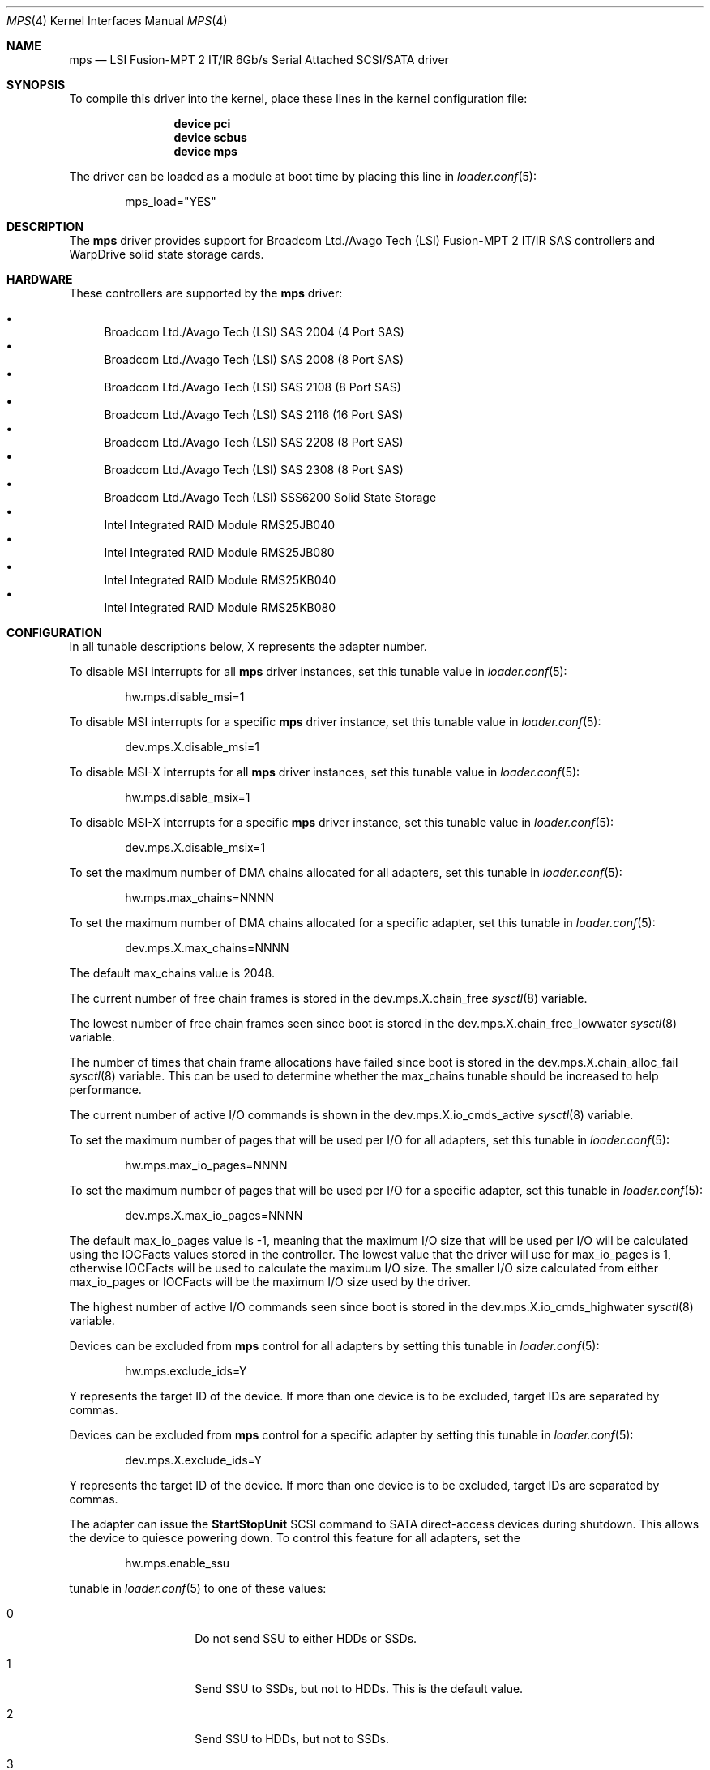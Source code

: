 .\"
.\" Copyright (c) 2010 Spectra Logic Corporation
.\" Copyright (c) 2014 LSI Corp
.\" Copyright (c) 2016 Avago Technologies
.\" Copyright (c) 2016 Broadcom Ltd.
.\" All rights reserved.
.\"
.\" Redistribution and use in source and binary forms, with or without
.\" modification, are permitted provided that the following conditions
.\" are met:
.\" 1. Redistributions of source code must retain the above copyright
.\"    notice, this list of conditions, and the following disclaimer,
.\"    without modification.
.\" 2. Redistributions in binary form must reproduce at minimum a disclaimer
.\"    substantially similar to the "NO WARRANTY" disclaimer below
.\"    ("Disclaimer") and any redistribution must be conditioned upon
.\"    including a substantially similar Disclaimer requirement for further
.\"    binary redistribution.
.\"
.\" NO WARRANTY
.\" THIS SOFTWARE IS PROVIDED BY THE COPYRIGHT HOLDERS AND CONTRIBUTORS
.\" "AS IS" AND ANY EXPRESS OR IMPLIED WARRANTIES, INCLUDING, BUT NOT
.\" LIMITED TO, THE IMPLIED WARRANTIES OF MERCHANTIBILITY AND FITNESS FOR
.\" A PARTICULAR PURPOSE ARE DISCLAIMED. IN NO EVENT SHALL THE COPYRIGHT
.\" HOLDERS OR CONTRIBUTORS BE LIABLE FOR SPECIAL, EXEMPLARY, OR CONSEQUENTIAL
.\" DAMAGES (INCLUDING, BUT NOT LIMITED TO, PROCUREMENT OF SUBSTITUTE GOODS
.\" OR SERVICES; LOSS OF USE, DATA, OR PROFITS; OR BUSINESS INTERRUPTION)
.\" HOWEVER CAUSED AND ON ANY THEORY OF LIABILITY, WHETHER IN CONTRACT,
.\" STRICT LIABILITY, OR TORT (INCLUDING NEGLIGENCE OR OTHERWISE) ARISING
.\" IN ANY WAY OUT OF THE USE OF THIS SOFTWARE, EVEN IF ADVISED OF THE
.\" POSSIBILITY OF SUCH DAMAGES.
.\"
.\" mps driver man page.
.\"
.\" Author: Ken Merry <ken@FreeBSD.org>
.\" Author: Stephen McConnell <slm@FreeBSD.org>
.\"
.\" $Id: //depot/SpectraBSD/head/share/man/man4/mps.4#6 $
.\" $FreeBSD$
.\"
.Dd July 5, 2016
.Dt MPS 4
.Os
.Sh NAME
.Nm mps
.Nd "LSI Fusion-MPT 2 IT/IR 6Gb/s Serial Attached SCSI/SATA driver"
.Sh SYNOPSIS
To compile this driver into the kernel, place these lines in the kernel
configuration file:
.Bd -ragged -offset indent
.Cd "device pci"
.Cd "device scbus"
.Cd "device mps"
.Ed
.Pp
The driver can be loaded as a module at boot time by placing this line in
.Xr loader.conf 5 :
.Bd -literal -offset indent
mps_load="YES"
.Ed
.Sh DESCRIPTION
The
.Nm
driver provides support for Broadcom Ltd./Avago Tech (LSI)
Fusion-MPT 2 IT/IR
.Tn SAS
controllers and WarpDrive solid state storage cards.
.Sh HARDWARE
These controllers are supported by the
.Nm
driver:
.Pp
.Bl -bullet -compact
.It
Broadcom Ltd./Avago Tech (LSI) SAS 2004 (4 Port SAS)
.It
Broadcom Ltd./Avago Tech (LSI) SAS 2008 (8 Port SAS)
.It
Broadcom Ltd./Avago Tech (LSI) SAS 2108 (8 Port SAS)
.It
Broadcom Ltd./Avago Tech (LSI) SAS 2116 (16 Port SAS)
.It
Broadcom Ltd./Avago Tech (LSI) SAS 2208 (8 Port SAS)
.It
Broadcom Ltd./Avago Tech (LSI) SAS 2308 (8 Port SAS)
.It
Broadcom Ltd./Avago Tech (LSI) SSS6200 Solid State Storage
.It
Intel Integrated RAID Module RMS25JB040
.It
Intel Integrated RAID Module RMS25JB080
.It
Intel Integrated RAID Module RMS25KB040
.It
Intel Integrated RAID Module RMS25KB080
.El
.Sh CONFIGURATION
In all tunable descriptions below, X represents the adapter number.
.Pp
To disable MSI interrupts for all
.Nm
driver instances, set this tunable value in
.Xr loader.conf 5 :
.Bd -literal -offset indent
hw.mps.disable_msi=1
.Ed
.Pp
To disable MSI interrupts for a specific
.Nm
driver instance, set this tunable value in
.Xr loader.conf 5 :
.Bd -literal -offset indent
dev.mps.X.disable_msi=1
.Ed
.Pp
To disable MSI-X interrupts for all
.Nm
driver instances, set this tunable value in
.Xr loader.conf 5 :
.Bd -literal -offset indent
hw.mps.disable_msix=1
.Ed
.Pp
To disable MSI-X interrupts for a specific
.Nm
driver instance, set this tunable value in
.Xr loader.conf 5 :
.Bd -literal -offset indent
dev.mps.X.disable_msix=1
.Ed
.Pp
To set the maximum number of DMA chains allocated for all adapters, set this
tunable in
.Xr loader.conf 5 :
.Bd -literal -offset indent
hw.mps.max_chains=NNNN
.Ed
.Pp
To set the maximum number of DMA chains allocated for a specific adapter,
set this tunable in
.Xr loader.conf 5 :
.Bd -literal -offset indent
dev.mps.X.max_chains=NNNN
.Ed
.Pp
The default max_chains value is 2048.
.Pp
The current number of free chain frames is stored in the
dev.mps.X.chain_free
.Xr sysctl 8
variable.
.Pp
The lowest number of free chain frames seen since boot is stored in the
dev.mps.X.chain_free_lowwater
.Xr sysctl 8
variable.
.Pp
The number of times that chain frame allocations have failed since boot is
stored in the
dev.mps.X.chain_alloc_fail
.Xr sysctl 8
variable.
This can be used to determine whether the max_chains tunable should be
increased to help performance.
.Pp
The current number of active I/O commands is shown in the
dev.mps.X.io_cmds_active
.Xr sysctl 8
variable.
.Pp
To set the maximum number of pages that will be used per I/O for all adapters,
set this tunable in
.Xr loader.conf 5 :
.Bd -literal -offset indent
hw.mps.max_io_pages=NNNN
.Ed
.Pp
To set the maximum number of pages that will be used per I/O for a specific
adapter, set this tunable in
.Xr loader.conf 5 :
.Bd -literal -offset indent
dev.mps.X.max_io_pages=NNNN
.Ed
.Pp
The default max_io_pages value is -1, meaning that the maximum I/O size that
will be used per I/O will be calculated using the IOCFacts values stored in
the controller.
The lowest value that the driver will use for max_io_pages is 1, otherwise
IOCFacts will be used to calculate the maximum I/O size.
The smaller I/O size calculated from either max_io_pages or IOCFacts will be the
maximum I/O size used by the driver.
.Pp
The highest number of active I/O commands seen since boot is stored in the
dev.mps.X.io_cmds_highwater
.Xr sysctl 8
variable.
.Pp
Devices can be excluded from
.Nm
control for all adapters by setting this tunable in
.Xr loader.conf 5 :
.Bd -literal -offset indent
hw.mps.exclude_ids=Y
.Ed
.Pp
Y represents the target ID of the device.
If more than one device is to be excluded, target IDs are separated by commas.
.Pp
Devices can be excluded from
.Nm
control for a specific adapter by setting this tunable in
.Xr loader.conf 5 :
.Bd -literal -offset indent
dev.mps.X.exclude_ids=Y
.Ed
.Pp
Y represents the target ID of the device.
If more than one device is to be excluded, target IDs are separated by commas.
.Pp
The adapter can issue the
.Sy StartStopUnit
SCSI command to SATA direct-access devices during shutdown.
This allows the device to quiesce powering down.
To control this feature for all adapters, set the
.Bd -literal -offset indent
hw.mps.enable_ssu
.Ed
.Pp
tunable in
.Xr loader.conf 5
to one of these values:
.Bl -tag -width 6n -offset indent
.It 0
Do not send SSU to either HDDs or SSDs.
.It 1
Send SSU to SSDs, but not to HDDs.
This is the default value.
.It 2
Send SSU to HDDs, but not to SSDs.
.It 3
Send SSU to both HDDs and SSDs.
.El
.Pp
To control the feature for a specific adapter, set this tunable value in
.Xr loader.conf 5 :
.Bd -literal -offset indent
dev.mps.X.enable_ssu
.Ed
.Pp
The same set of values are valid when setting this tunable for all adapters.
.Pp
SATA disks that take several seconds to spin up and fail the SATA Identify
command might not be discovered by the driver.
This problem can sometimes be overcome by increasing the value of the spinup
wait time in
.Xr loader.conf 5
with the
.Bd -literal -offset indent
hw.mps.spinup_wait_time=NNNN
.Ed
.Pp
tunable.
NNNN represents the number of seconds to wait for SATA devices to spin up when
the device fails the initial SATA Identify command.
.Pp
Spinup wait times can be set for specific adapters in
.Xr loader.conf 5 :
with the
.Bd -literal -offset indent
dev.mps.X.spinup_wait_time=NNNN
.Ed
.Pp
tunable.
NNNN is the number of seconds to wait for SATA devices to spin up when they fail
the initial SATA Identify command.
.Sh DEBUGGING
To enable debugging prints from the
.Nm
driver, set the
.Bd -literal -offset indent
hw.mps.X.debug_level
.Ed
.Pp
tunable, either in
.Xr loader.conf 5
or by using
.Xr sysctl 8 .
These bits have the described effects:
.Bd -literal -offset indent
0x0001 Enable informational prints (set by default).
0x0002 Enable prints for driver faults (set by default).
0x0004 Enable prints for controller events.
0x0008 Enable prints for controller logging.
0x0010 Enable prints for tracing recovery operations.
0x0020 Enable prints for parameter errors and programming bugs.
0x0040 Enable prints for system initialization operations.
0x0080 Enable prints for more detailed information.
0x0100 Enable prints for user-generated commands (IOCTL).
0x0200 Enable prints for device mapping.
0x0400 Enable prints for tracing through driver functions.
.Ed
.Sh SEE ALSO
.Xr cam 4 ,
.Xr cd 4 ,
.Xr ch 4 ,
.Xr da 4 ,
.Xr mpr 4 ,
.Xr mpt 4 ,
.Xr pci 4 ,
.Xr sa 4 ,
.Xr scsi 4 ,
.Xr targ 4 ,
.Xr loader.conf 5 ,
.Xr sysctl 8
.Sh HISTORY
The
.Nm
driver first appeared in FreeBSD 9.3.
.Sh AUTHORS
The
.Nm
driver was originally written by
.An -nosplit
.An Scott Long Aq Mt scottl@FreeBSD.org .
It has been improved and tested by LSI Corporation,
Avago Technologies (formally LSI), and Broadcom Ltd. (formally Avago).
.Pp
This man page was written by
.An Ken Merry Aq Mt ken@FreeBSD.org
with additional input from
.An Stephen McConnell Aq Mt slm@FreeBSD.org .
